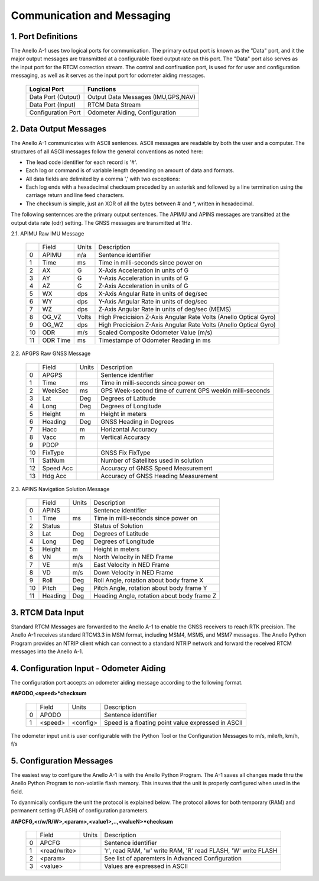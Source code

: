 Communication and Messaging
===========================

1.  Port Definitions
---------------------

The Anello A-1 uses two logical ports for communication.  The primary output port is known as the "Data" port,
and it the major output messages are transmitted at a configurable fixed output rate on this port.  The "Data"
port also serves as the input port for the RTCM correction stream.  The control and confiruation port, is used
for for user and configuration messaging, as well as it serves as the input port for odometer aiding messages.

    +-------------------------+-----------------------------------+
    | **Logical Port**        |  **Functions**                    |
    +-------------------------+-----------------------------------+
    |  Data Port  (Output)    | Output Data Messages (IMU,GPS,NAV)|
    +-------------------------+-----------------------------------+
    |  Data Port  (Input)     | RTCM Data Stream                  |
    +-------------------------+-----------------------------------+
    |  Configuration  Port    | Odometer Aiding, Configuration    |
    +-------------------------+-----------------------------------+
     

2.  Data Output Messages
-------------------------

The Anello A-1 communicates with ASCII sentences.
ASCII messages are readable by both the user and a computer. The structures of all ASCII messages follow the 
general conventions as noted here:

-	The lead code identifier for each record is '#'.
-	Each log or command is of variable length depending on amount of data and formats.
-	All data fields are delimited by a comma ',' with two exceptions:
-	Each log ends with a hexadecimal checksum preceded by an asterisk and followed by a line termination using the carriage return and line feed characters.  
-	The checksum is simple, just an XOR of all the bytes between # and *, written in hexadecimal.


The following sentennces are the primary output sentences.  The APIMU and APINS messages are transitted at the output data rate (odr) setting. The GNSS 
messages are transmitted at 1Hz.

2.1. APIMU Raw IMU Message

  +---+------------+-----------+-----------------------------------------------------------------------+
  |   | Field      |  Units    |  Description                                                          |
  +---+------------+-----------+-----------------------------------------------------------------------+
  | 0 | APIMU      |  n/a      |  Sentence identifier                                                  |
  +---+------------+-----------+-----------------------------------------------------------------------+
  | 1 | Time       |  ms       |  Time in milli-seconds since power on                                 |
  +---+------------+-----------+-----------------------------------------------------------------------+
  | 2 | AX         |  G        |  X-Axis Acceleration in units of G                                    |
  +---+------------+-----------+-----------------------------------------------------------------------+
  | 3 | AY         |  G        |  Y-Axis Acceleration in units of G                                    |
  +---+------------+-----------+-----------------------------------------------------------------------+
  | 4 | AZ         |  G        |  Z-Axis Acceleration in units of G                                    |
  +---+------------+-----------+-----------------------------------------------------------------------+
  | 5 | WX         |  dps      |  X-Axis Angular Rate in units of deg/sec                              |
  +---+------------+-----------+-----------------------------------------------------------------------+
  | 6 | WY         |  dps      |  Y-Axis Angular Rate in units of deg/sec                              |
  +---+------------+-----------+-----------------------------------------------------------------------+
  | 7 | WZ         |  dps      |  Z-Axis Angular Rate in units of deg/sec (MEMS)                       |
  +---+------------+-----------+-----------------------------------------------------------------------+
  | 8 | OG_VZ      |  Volts    |  High Precicision Z-Axis Angular Rate Volts (Anello Optical Gyro)     |
  +---+------------+-----------+-----------------------------------------------------------------------+
  | 9 | OG_WZ      |  dps      |  High Precicision Z-Axis Angular Rate Volts (Anello Optical Gyro)     |
  +---+------------+-----------+-----------------------------------------------------------------------+
  | 10| ODR        |  m/s      |  Scaled Composite Odometer Value (m/s)                                |
  +---+------------+-----------+-----------------------------------------------------------------------+
  | 11| ODR Time   |  ms       |  Timestampe of Odometer Reading in ms                                 |
  +---+------------+-----------+-----------------------------------------------------------------------+
  

2.2. APGPS Raw GNSS Message

  +---+------------+-----------+-----------------------------------------------------------------------+
  |   | Field      |  Units    |  Description                                                          |
  +---+------------+-----------+-----------------------------------------------------------------------+
  | 0 | APGPS      |           |  Sentence identifier                                                  |
  +---+------------+-----------+-----------------------------------------------------------------------+
  | 1 | Time       |  ms       |  Time in milli-seconds since power on                                 |
  +---+------------+-----------+-----------------------------------------------------------------------+
  | 2 | WeekSec    |  ms       |  GPS Week-second time of current GPS weekin milli-seconds             |
  +---+------------+-----------+-----------------------------------------------------------------------+
  | 3 | Lat        |  Deg      |  Degrees of Latitude                                                  |
  +---+------------+-----------+-----------------------------------------------------------------------+
  | 4 | Long       |  Deg      |  Degrees of Longitude                                                 |
  +---+------------+-----------+-----------------------------------------------------------------------+
  | 5 | Height     |  m        |  Height in meters                                                     |
  +---+------------+-----------+-----------------------------------------------------------------------+
  | 6 | Heading    |  Deg      |  GNSS Heading in Degrees                                              |
  +---+------------+-----------+-----------------------------------------------------------------------+
  | 7 | Hacc       |  m        |  Horizontal Accuracy                                                  |
  +---+------------+-----------+-----------------------------------------------------------------------+
  | 8 | Vacc       |  m        |  Vertical Accuracy                                                    |
  +---+------------+-----------+-----------------------------------------------------------------------+
  | 9 | PDOP       |           |                                                                       |
  +---+------------+-----------+-----------------------------------------------------------------------+
  | 10| FixType    |           |  GNSS Fix FixType                                                     |
  +---+------------+-----------+-----------------------------------------------------------------------+
  | 11| SatNum     |           |  Number of Satellites used in solution                                |
  +---+------------+-----------+-----------------------------------------------------------------------+
  | 12| Speed Acc  |           |  Accuracy of GNSS Speed Measurement                                   |
  +---+------------+-----------+-----------------------------------------------------------------------+
  | 13| Hdg Acc    |           |  Accuracy of GNSS Heading Measurement                                 |
  +---+------------+-----------+-----------------------------------------------------------------------+


2.3. APINS Navigation Solution Message

  +---+------------+-----------+-----------------------------------------------------------------------+
  |   | Field      |  Units    |  Description                                                          |
  +---+------------+-----------+-----------------------------------------------------------------------+
  | 0 | APINS      |           |  Sentence identifier                                                  |
  +---+------------+-----------+-----------------------------------------------------------------------+
  | 1 | Time       |  ms       |  Time in milli-seconds since power on                                 |
  +---+------------+-----------+-----------------------------------------------------------------------+
  | 2 | Status     |           |  Status of Solution                                                   |
  +---+------------+-----------+-----------------------------------------------------------------------+
  | 3 | Lat        |  Deg      |  Degrees of Latitude                                                  |
  +---+------------+-----------+-----------------------------------------------------------------------+
  | 4 | Long       |  Deg      |  Degrees of Longitude                                                 |
  +---+------------+-----------+-----------------------------------------------------------------------+
  | 5 | Height     |  m        |  Height in meters                                                     |
  +---+------------+-----------+-----------------------------------------------------------------------+
  | 6 | VN         |  m/s      |  North Velocity in NED Frame                                          |
  +---+------------+-----------+-----------------------------------------------------------------------+
  | 7 | VE         |  m/s      |  East Velocity in NED Frame                                           |
  +---+------------+-----------+-----------------------------------------------------------------------+
  | 8 | VD         |  m/s      |  Down Velocity in NED Frame                                           |
  +---+------------+-----------+-----------------------------------------------------------------------+
  | 9 | Roll       |  Deg      |  Roll Angle, rotation about body frame X                              |
  +---+------------+-----------+-----------------------------------------------------------------------+
  | 10| Pitch      |  Deg      |  Pitch Angle, rotation about body frame Y                             |
  +---+------------+-----------+-----------------------------------------------------------------------+
  | 11| Heading    |  Deg      |  Heading Angle, rotation about body frame Z                           |
  +---+------------+-----------+-----------------------------------------------------------------------+

3.  RTCM Data Input 
----------------------

Standard RTCM Messages are forwarded to the Anello A-1 to enable the GNSS receivers to reach RTK precision.
The Anello A-1 receives standard RTCM3.3 in MSM format, including MSM4, MSM5, and MSM7 messages.  The 
Anello Python Program provides an NTRIP client which can connect to a standard NTRIP network and forward the
received RTCM messages into the Anello A-1.

4.  Configuration Input - Odometer Aiding 
------------------------------------------

The configuration port accepts an odometer aiding message according to the following format. 

**#APODO,<speed>*checksum**

  +---+------------+-----------+-----------------------------------------------------------------------+
  |   | Field      |  Units    |  Description                                                          |
  +---+------------+-----------+-----------------------------------------------------------------------+
  | 0 | APODO      |           |  Sentence identifier                                                  |
  +---+------------+-----------+-----------------------------------------------------------------------+
  | 1 | <speed>    |  <config> |  Speed is a floating point value expressed in ASCII                   |
  +---+------------+-----------+-----------------------------------------------------------------------+

The odometer input unit is user configurable with the Python Tool or the Configuration Messages to m/s, mile/h, km/h, f/s

5.  Configuration Messages
---------------------------

The easiest way to configure the Anello A-1 is with the Anello Python Program.  The A-1 saves all changes made
thru the Anello Python Program to non-volatile flash memory.  This insures that the unit is properly configured when
used in the field.  

To dyanmically configure the unit the protocol is explained below.  The protocol allows for both temporary (RAM)
and permanent setting (FLASH) of configuration parameters.

**#APCFG,<r/w/R/W>,<param>,<value1>,..,<valueN>*checksum**

  +---+------------+-----------+-----------------------------------------------------------------------+
  |   | Field      |  Units    |  Description                                                          |
  +---+------------+-----------+-----------------------------------------------------------------------+
  | 0 | APCFG      |           |  Sentence identifier                                                  |
  +---+------------+-----------+-----------------------------------------------------------------------+
  | 1 |<read/write>|           |  'r', read  RAM, 'w' write RAM, 'R' read FLASH, 'W' write FLASH       |
  +---+------------+-----------+-----------------------------------------------------------------------+
  | 2 | <param>    |           |  See list of aparemters in Advanced Configuration                     |
  +---+------------+-----------+-----------------------------------------------------------------------+
  | 3 | <value>    |           |  Values are expressed in ASCII                                        |
  +---+------------+-----------+-----------------------------------------------------------------------+


